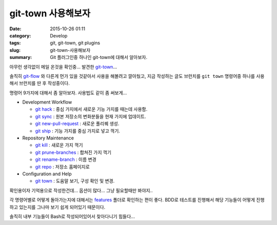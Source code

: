 git-town 사용해보자
############################

:date: 2015-10-26 01:11
:category: Develop
:tags: git, git-town, git plugins
:slug: git-town-사용해보자
:summary: Git 플러그인중 하나인 git-town에 대해서 알아보자.

아무런 생각없이 메일 온것을 확인중... 발견한 `git-town`_...

솔직히 `git-flow`_ 와 다른게 먼가 있을 것같아서 사용을 해볼려고 깔아뒀고,
지금 작성하는 글도 브런치를 ``git town`` 명령어중 하나를 사용해서 브런치를
딴 후 작성중이다.

.. _git-town: https://github.com/Originate/git-town
.. _git-flow: http://danielkummer.github.io/git-flow-cheatsheet/index.ko_KR.html


명령어 9가지에 대해서 좀 알아보자. 사용법도 같이 좀 써보게...

* Development Workflow

  - `git hack <https://github.com/Originate/git-town/blob/master/documentation/commands/git-hack.md>`_ : 중심 가지에서 새로운 기능 가지를 때는데 사용함.
  - `git sync <https://github.com/Originate/git-town/blob/master/documentation/commands/git-sync.md>`_ : 원본 저장소의 변화분들을 현재 가지에 업데이트.
  - `git new-pull-request <https://github.com/Originate/git-town/blob/master/documentation/commands/git-new-pull-request.md>`_ : 새로운 풀리퀘 생성.
  - `git ship <https://github.com/Originate/git-town/blob/master/documentation/commands/git-ship.md>`_ : 기능 가지를 중심 가지로 넣고 꺽기.



* Repository Maintenance

  - `git kill <https://github.com/Originate/git-town/blob/master/documentation/commands/git-kill.md>`_ : 새로운 가지 꺽기
  - `git prune-branches <https://github.com/Originate/git-town/blob/master/documentation/commands/git-prune-branches.md>`_ : 합쳐진 가지 꺽기
  - `git rename-branch <https://github.com/Originate/git-town/blob/master/documentation/commands/git-rename-branch.md>`_ : 이름 변경
  - `git repo <https://github.com/Originate/git-town/blob/master/documentation/commands/git-repo.md>`_ : 저장소 홈페이지로

* Configuration and Help

  - `git town <https://github.com/Originate/git-town/blob/master/documentation/commands/git-town.md>`_ : 도움말 보기, 구성 확인 및 변경.


확인용이자 기억용으로 작성한건데... 옵션이 많다... 그냥 필요할때만 봐야지..

각 명령어별로 어떻게 돌아가는지에 대해서는 `features <https://github.com/Originate/git-town/tree/master/features>`_
폴더로 확인하는 편이 좋다. BDD로 테스트를 진행해서 해당 기능들이 어떻게 진행하고
있는지를 그나마 보기 쉽게 되어있기 때문이다.

솔직히 내부 기능들이 Bash로 작성되어있어서 찾아다니기 힘들다...

